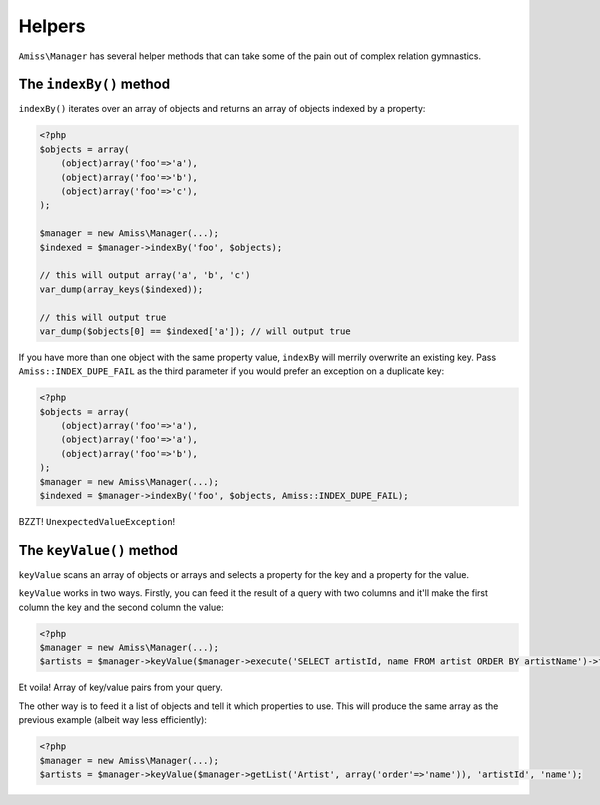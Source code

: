 Helpers
=======

``Amiss\Manager`` has several helper methods that can take some of the pain out of complex relation gymnastics.


The ``indexBy()`` method
------------------------

``indexBy()`` iterates over an array of objects and returns an array of objects indexed by a property:

.. code-block:: php

    <?php
    $objects = array(
        (object)array('foo'=>'a'),
        (object)array('foo'=>'b'),
        (object)array('foo'=>'c'),
    );
    
    $manager = new Amiss\Manager(...);
    $indexed = $manager->indexBy('foo', $objects);
    
    // this will output array('a', 'b', 'c')
    var_dump(array_keys($indexed));
    
    // this will output true
    var_dump($objects[0] == $indexed['a']); // will output true


If you have more than one object with the same property value, ``indexBy`` will merrily overwrite an existing key. Pass ``Amiss::INDEX_DUPE_FAIL`` as the third parameter if you would prefer an exception on a duplicate key:

.. code-block:: php

    <?php
    $objects = array(
        (object)array('foo'=>'a'),
        (object)array('foo'=>'a'),
        (object)array('foo'=>'b'),
    );
    $manager = new Amiss\Manager(...);
    $indexed = $manager->indexBy('foo', $objects, Amiss::INDEX_DUPE_FAIL);

BZZT! ``UnexpectedValueException``!


The ``keyValue()`` method
-------------------------

``keyValue`` scans an array of objects or arrays and selects a property for the key and a property for the value.

``keyValue`` works in two ways. Firstly, you can feed it the result of a query with two columns and it'll make the first column the key and the second column the value:

.. code-block:: php

    <?php
    $manager = new Amiss\Manager(...);
    $artists = $manager->keyValue($manager->execute('SELECT artistId, name FROM artist ORDER BY artistName')->fetchAll(\PDO::FETCH_ASSOC));


Et voila! Array of key/value pairs from your query.

The other way is to feed it a list of objects and tell it which properties to use. This will produce the same array as the previous example (albeit way less efficiently):

.. code-block:: php

    <?php
    $manager = new Amiss\Manager(...);
    $artists = $manager->keyValue($manager->getList('Artist', array('order'=>'name')), 'artistId', 'name'); 

